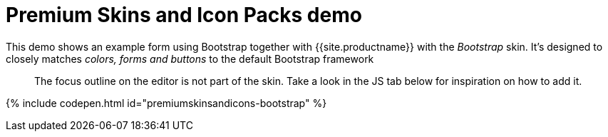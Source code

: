 = Premium Skins and Icon Packs demo
:description: Bootstrap Demo
:keywords: skin skins icon icons bootstrap customize theme
:title_nav: Bootstrap Demo

This demo shows an example form using Bootstrap together with {{site.productname}} with the _Bootstrap_ skin. It's designed to closely matches _colors, forms and buttons_ to the default Bootstrap framework

____
The focus outline on the editor is not part of the skin. Take a look in the JS tab below for inspiration on how to add it.
____

{% include codepen.html id="premiumskinsandicons-bootstrap" %}

